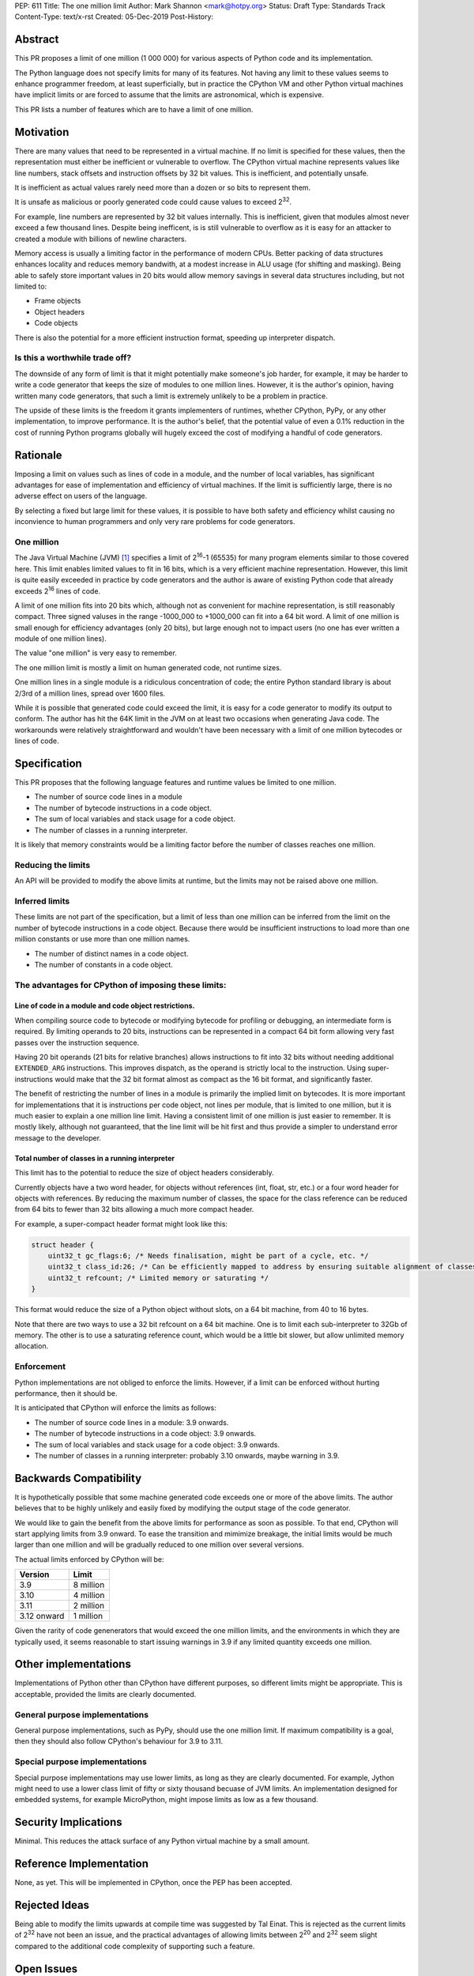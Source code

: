 PEP: 611
Title: The one million limit
Author: Mark Shannon <mark@hotpy.org>
Status: Draft
Type: Standards Track
Content-Type: text/x-rst
Created: 05-Dec-2019
Post-History: 


Abstract
========
This PR proposes a limit of one million (1 000 000) for various aspects of Python code and its implementation.

The Python language does not specify limits for many of its features.
Not having any limit to these values seems to enhance programmer freedom,
at least superficially, but in practice the CPython VM and other Python virtual
machines have implicit limits or are forced to assume that the limits are 
astronomical, which is expensive.

This PR lists a number of features which are to have a limit of one million.

Motivation
==========

There are many values that need to be represented in a virtual machine.
If no limit is specified for these values,
then the representation must either be inefficient or vulnerable to overflow.
The CPython virtual machine represents values like line numbers,
stack offsets and instruction offsets by 32 bit values. This is inefficient, and potentially unsafe.

It is inefficient as actual values rarely need more than a dozen or so bits to represent them.

It is unsafe as malicious or poorly generated code could cause values to exceed 2\ :sup:`32`.

For example, line numbers are represented by 32 bit values internally. 
This is inefficient, given that modules almost never exceed a few thousand lines.
Despite being inefficent, is is still vulnerable to overflow as
it is easy for an attacker to created a module with billions of newline characters.

Memory access is usually a limiting factor in the performance of modern CPUs.
Better packing of data structures enhances locality and reduces memory bandwith,
at a modest increase in ALU usage (for shifting and masking).
Being able to safely store important values in 20 bits would allow memory savings
in several data structures including, but not limited to:

* Frame objects
* Object headers
* Code objects

There is also the potential for a more efficient instruction format, speeding up interpreter dispatch.

Is this a worthwhile trade off?
-------------------------------

The downside of any form of limit is that it might potentially make someone's job harder,
for example, it may be harder to write a code generator that keeps the size of modules to one million lines.
However, it is the author's opinion, having written many code generators,
that such a limit is extremely unlikely to be a problem in practice.

The upside of these limits is the freedom it grants implementers of runtimes, whether CPython,
PyPy, or any other implementation, to improve performance.
It is the author's belief, that the potential value of even a 0.1% reduction in the cost
of running Python programs globally will hugely exceed the cost of modifying a handful of code generators.

Rationale
=========

Imposing a limit on values such as lines of code in a module, and the number of local variables,
has significant advantages for ease of implementation and efficiency of virtual machines.
If the limit is sufficiently large, there is no adverse effect on users of the language.

By selecting a fixed but large limit for these values, 
it is possible to have both safety and efficiency whilst causing no inconvience to human programmers
and only very rare problems for code generators.

One million
-----------

The Java Virtual Machine (JVM) [1]_ specifies a limit of 2\ :sup:`16`-1 (65535) for many program
elements similar to those covered here.
This limit enables limited values to fit in 16 bits, which is a very efficient machine representation. 
However, this limit is quite easily exceeded in practice by code generators and
the author is aware of existing Python code that already exceeds 2\ :sup:`16` lines of code.

A limit of one million fits into 20 bits which, although not as convenient for machine representation,
is still reasonably compact. Three signed valuses in the range -1000_000 to +1000_000 can fit into a 64 bit word.
A limit of one million is small enough for efficiency advantages (only 20 bits),
but large enough not to impact users (no one has ever written a module of one million lines).

The value "one million" is very easy to remember.

The one million limit is mostly a limit on human generated code, not runtime sizes.

One million lines in a single module is a ridiculous concentration of code;
the entire Python standard library is about 2/3rd of a million lines, spread over 1600 files.

While it is possible that generated code could exceed the limit,
it is easy for a code generator to modify its output to conform.
The author has hit the 64K limit in the JVM on at least two occasions when generating Java code.
The workarounds were relatively straightforward and wouldn't
have been necessary with a limit of one million bytecodes or lines of code.

Specification
=============

This PR proposes that the following language features and runtime values be limited to one million.

* The number of source code lines in a module
* The number of bytecode instructions in a code object.
* The sum of local variables and stack usage for a code object.
* The number of classes in a running interpreter.

It is likely that memory constraints would be a limiting factor before the number of classes reaches one million.

Reducing the limits
-------------------

An API will be provided to modify the above limits at runtime, but the limits may not be raised above one million.

Inferred limits
---------------

These limits are not part of the specification, but a limit of less than one million
can be inferred from the limit on the number of bytecode instructions in a code object.
Because there would be insufficient instructions to load more than
one million constants or use more than one million names.

* The number of distinct names in a code object.
* The number of constants in a code object.

The advantages for CPython of imposing these limits:
----------------------------------------------------

Line of code in a module and code object restrictions.
~~~~~~~~~~~~~~~~~~~~~~~~~~~~~~~~~~~~~~~~~~~~~~~~~~~~~~

When compiling source code to bytecode or modifying bytecode for profiling or debugging,
an intermediate form is required. By limiting operands to 20 bits,
instructions can be represented in a compact 64 bit form allowing
very fast passes over the instruction sequence.

Having 20 bit operands (21 bits for relative branches) allows instructions
to fit into 32 bits without needing additional ``EXTENDED_ARG`` instructions.
This improves dispatch, as the operand is strictly local to the instruction.
Using super-instructions would make that the 32 bit format
almost as compact as the 16 bit format, and significantly faster.

The benefit of restricting the number of lines in a module is primarily the implied limit on bytecodes.
It is more important for implementations that it is instructions per code object, not lines per module, that is limited to one million,
but it is much easier to explain a one million line limit. Having a consistent limit of one million is just easier to remember.
It is mostly likely, although not guaranteed, that the line limit will be hit first and thus provide a simpler to understand error message to the developer.

Total number of classes in a running interpreter
~~~~~~~~~~~~~~~~~~~~~~~~~~~~~~~~~~~~~~~~~~~~~~~~

This limit has to the potential to reduce the size of object headers considerably.

Currently objects have a two word header, for objects without references
(int, float, str, etc.) or a four word header for objects with references.
By reducing the maximum number of classes, the space for the class reference
can be reduced from 64 bits to fewer than 32 bits allowing a much more compact header.

For example, a super-compact header format might look like this:

.. code-block::

    struct header {
        uint32_t gc_flags:6; /* Needs finalisation, might be part of a cycle, etc. */
        uint32_t class_id:26; /* Can be efficiently mapped to address by ensuring suitable alignment of classes */
        uint32_t refcount; /* Limited memory or saturating */
    }

This format would reduce the size of a Python object without slots, on a 64 bit machine, from 40 to 16 bytes.

Note that there are two ways to use a 32 bit refcount on a 64 bit machine.
One is to limit each sub-interpreter to 32Gb of memory.
The other is to use a saturating reference count, which would be a little bit slower, but allow unlimited memory allocation.

Enforcement
-----------

Python implementations are not obliged to enforce the limits.
However, if a limit can be enforced without hurting performance, then it should be.

It is anticipated that CPython will enforce the limits as follows:

* The number of source code lines in a module: 3.9 onwards.
* The number of bytecode instructions in a code object: 3.9 onwards.
* The sum of local variables and stack usage for a code object: 3.9 onwards.
* The number of classes in a running interpreter: probably 3.10 onwards, maybe warning in 3.9.

Backwards Compatibility
=======================

It is hypothetically possible that some machine generated code exceeds one or more of the above limits.
The author believes that to be highly unlikely and easily fixed by modifying the output stage of the code generator.

We would like to gain the benefit from the above limits for performance as soon as possible.
To that end, CPython will start applying limits from 3.9 onward.
To ease the transition and mimimize breakage, the initial limits would be much larger than one million
and will be gradually reduced to one million over several versions.

The actual limits enforced by CPython will be:

=============  ===============
   Version      Limit
=============  ===============
 3.9           8 million
 3.10          4 million
 3.11          2 million
 3.12 onward   1 million
=============  ===============

Given the rarity of code genenerators that would exceed the one million limits,
and the environments in which they are typically used, it seems reasonable
to start issuing warnings in 3.9 if any limited quantity exceeds one million.

Other implementations
=====================

Implementations of Python other than CPython have different purposes, so different limits might be appropriate.
This is acceptable, provided the limits are clearly documented.

General purpose implementations
-------------------------------

General purpose implementations, such as PyPy, should use the one million limit.
If maximum compatibility is a goal, then they should also follow CPython's behaviour for 3.9 to 3.11.

Special purpose implementations
-------------------------------

Special purpose implementations may use lower limits, as long as they are clearly documented.
For example, Jython might need to use a lower class limit of fifty or sixty thousand becuase of JVM limits.
An implementation designed for embedded systems, for example MicroPython, might impose limits as low as a few thousand.

Security Implications
=====================

Minimal. This reduces the attack surface of any Python virtual machine by a small amount.

Reference Implementation
========================

None, as yet. This will be implemented in CPython, once the PEP has been accepted.


Rejected Ideas
==============

Being able to modify the limits upwards at compile time was suggested by Tal Einat.
This is rejected as the current limits of 2\ :sup:`32` have not been an issue, and the practical
advantages of allowing limits between 2\ :sup:`20` and 2\ :sup:`32` seem slight compared to the additional
code complexity of supporting such a feature.


Open Issues
===========

None, as yet.


References
==========

.. [1] The Java Virtual Machine specification

https://docs.oracle.com/javase/specs/jvms/se8/jvms8.pdf



Copyright
=========

This document is placed in the public domain or under the
CC0-1.0-Universal license, whichever is more permissive.

..
    Local Variables:
    mode: indented-text
    indent-tabs-mode: nil
    sentence-end-double-space: t
    fill-column: 70
    coding: utf-8
    End:
